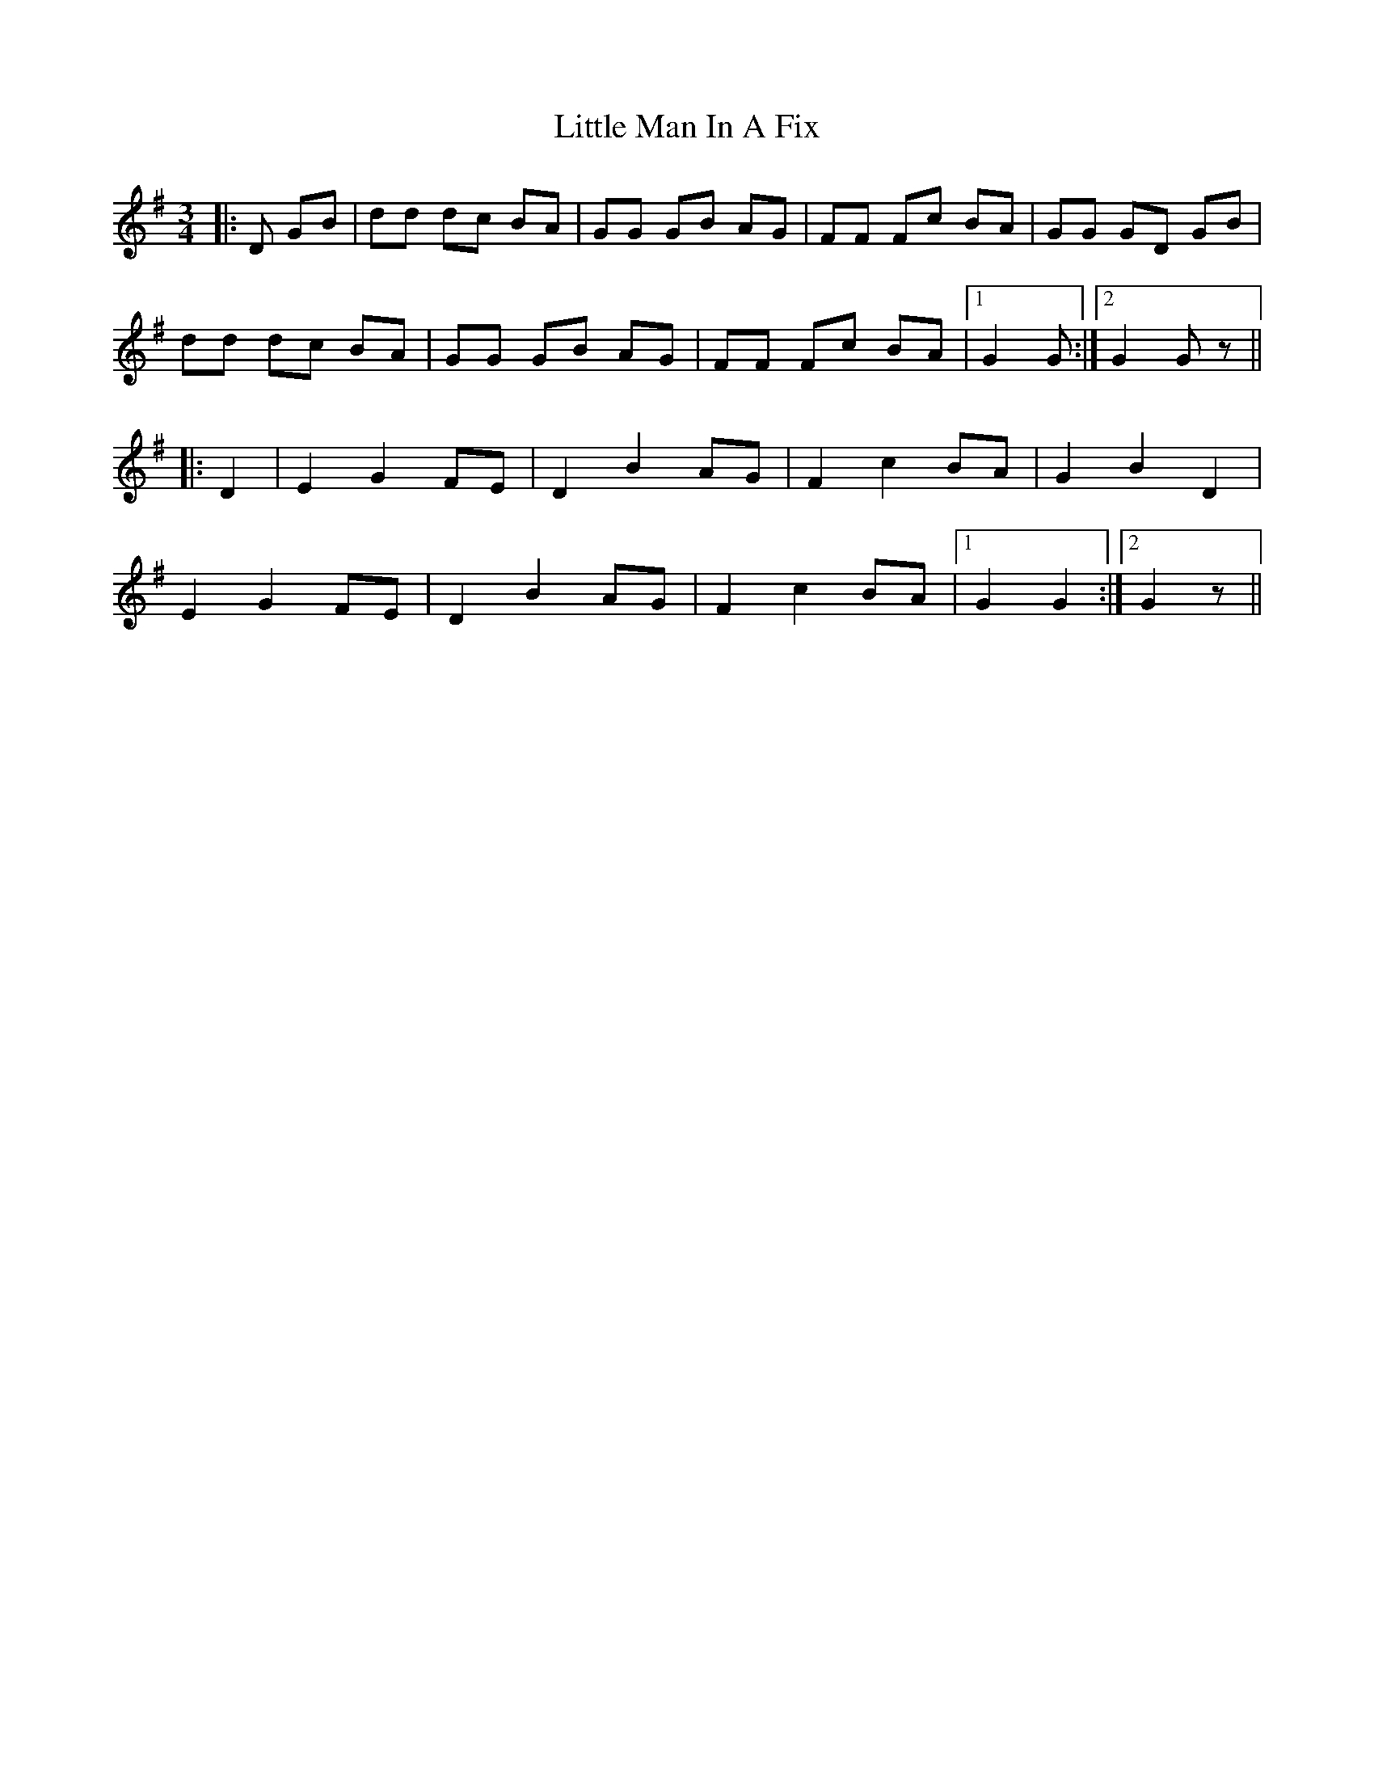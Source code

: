 X: 23823
T: Little Man In A Fix
R: waltz
M: 3/4
K: Gmajor
|:D GB|dd dc BA|GG GB AG|FF Fc BA|GG GD GB|
dd dc BA|GG GB AG|FF Fc BA|1 G2G:|2 G2G z||
|:D2|E2 G2 FE|D2 B2 AG|F2 c2 BA|G2 B2 D2|
E2 G2 FE|D2 B2 AG|F2 c2 BA|1 G2G2:|2 G2 z||

